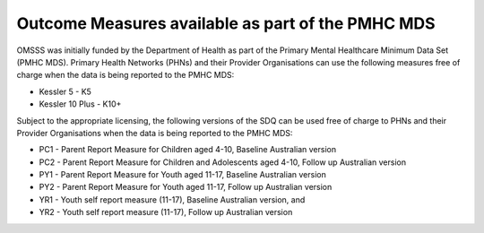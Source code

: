 .. _pmhc-outcome-measures:

Outcome Measures available as part of the PMHC MDS
--------------------------------------------------

OMSSS was initially funded by the Department of Health as part of the
Primary Mental Healthcare Minimum Data Set (PMHC MDS). Primary Health Networks (PHNs)
and their Provider Organisations can use the following measures free of
charge when the data is being reported to the PMHC MDS:

* Kessler 5 - K5
* Kessler 10 Plus - K10+

Subject to the appropriate licensing, the following versions of the SDQ can
be used free of charge to PHNs and their Provider Organisations when the
data is being reported to the PMHC MDS:

* PC1 - Parent Report Measure for Children aged 4-10, Baseline Australian version
* PC2 - Parent Report Measure for Children and Adolescents aged 4-10, Follow up Australian version
* PY1 - Parent Report Measure for Youth aged 11-17, Baseline Australian version
* PY2 - Parent Report Measure for Youth aged 11-17, Follow up Australian version
* YR1 - Youth self report measure (11-17), Baseline Australian version, and
* YR2 - Youth self report measure (11-17), Follow up Australian version
